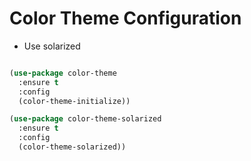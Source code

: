 * Color Theme Configuration
  - Use solarized

#+BEGIN_SRC emacs-lisp

  (use-package color-theme
    :ensure t
    :config
    (color-theme-initialize))

  (use-package color-theme-solarized
    :ensure t
    :config
    (color-theme-solarized))

#+END_SRC
